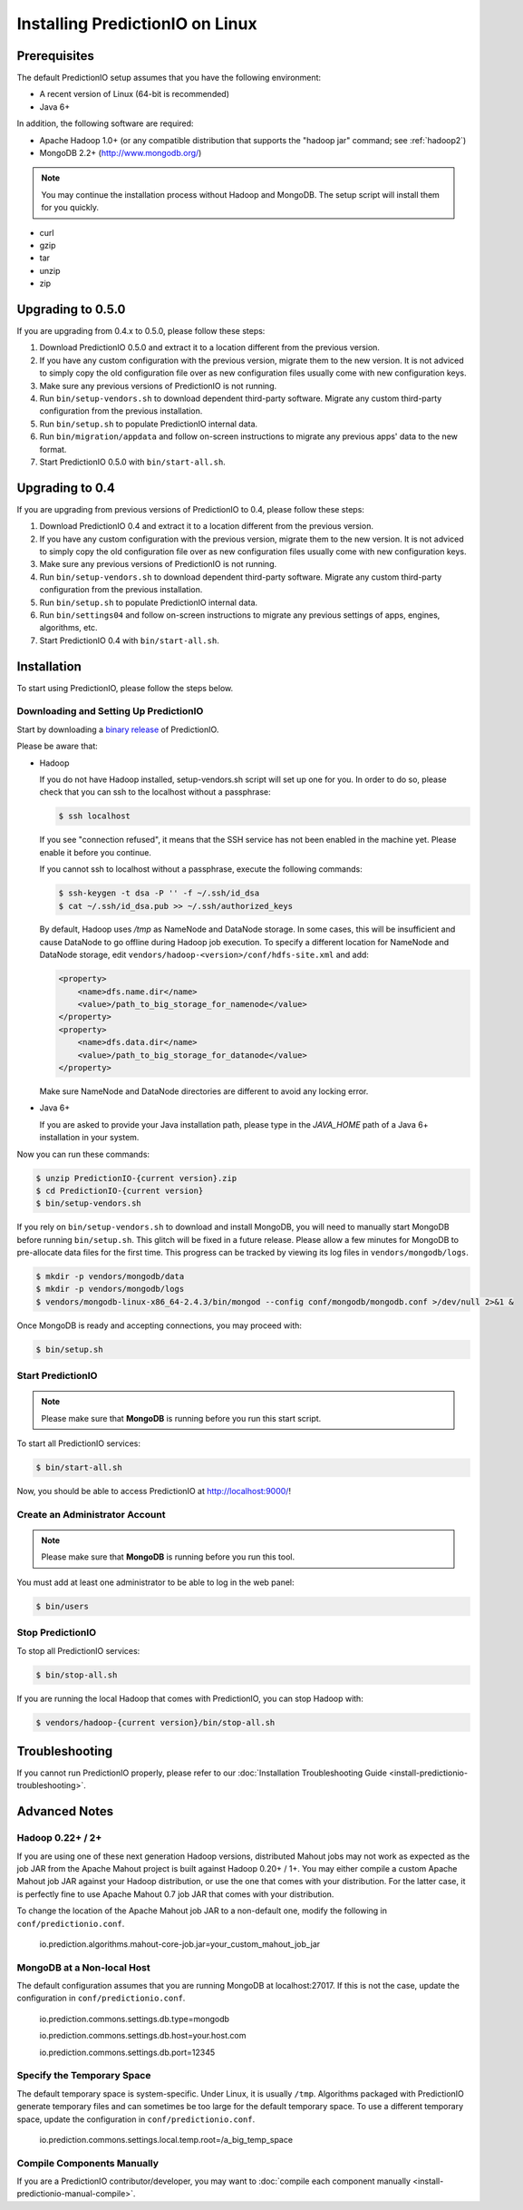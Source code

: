 ================================
Installing PredictionIO on Linux
================================

Prerequisites
-------------

The default PredictionIO setup assumes that you have the following environment:

* A recent version of Linux (64-bit is recommended)
* Java 6+

In addition, the following software are required:

* Apache Hadoop 1.0+ (or any compatible distribution that supports the "hadoop jar" command; see :ref:`hadoop2`)
* MongoDB 2.2+ (http://www.mongodb.org/)

.. note::

   You may continue the installation process without Hadoop and MongoDB.
   The setup script will install them for you quickly.

* curl
* gzip
* tar
* unzip
* zip


Upgrading to 0.5.0
------------------

If you are upgrading from 0.4.x to 0.5.0, please follow these steps:

#. Download PredictionIO 0.5.0 and extract it to a location different from the
   previous version.
#. If you have any custom configuration with the previous version, migrate
   them to the new version. It is not adviced to simply copy the old
   configuration file over as new configuration files usually come with new
   configuration keys.
#. Make sure any previous versions of PredictionIO is not running.
#. Run ``bin/setup-vendors.sh`` to download dependent third-party software.
   Migrate any custom third-party configuration from the previous installation.
#. Run ``bin/setup.sh`` to populate PredictionIO internal data.
#. Run ``bin/migration/appdata`` and follow on-screen instructions to migrate
   any previous apps' data to the new format.
#. Start PredictionIO 0.5.0 with ``bin/start-all.sh``.


Upgrading to 0.4
----------------

If you are upgrading from previous versions of PredictionIO to 0.4, please
follow these steps:

#. Download PredictionIO 0.4 and extract it to a location different from the
   previous version.
#. If you have any custom configuration with the previous version, migrate
   them to the new version. It is not adviced to simply copy the old
   configuration file over as new configuration files usually come with new
   configuration keys.
#. Make sure any previous versions of PredictionIO is not running.
#. Run ``bin/setup-vendors.sh`` to download dependent third-party software.
   Migrate any custom third-party configuration from the previous installation.
#. Run ``bin/setup.sh`` to populate PredictionIO internal data.
#. Run ``bin/settings04`` and follow on-screen instructions to migrate any
   previous settings of apps, engines, algorithms, etc.
#. Start PredictionIO 0.4 with ``bin/start-all.sh``.


Installation
------------

To start using PredictionIO, please follow the steps below.


Downloading and Setting Up PredictionIO
~~~~~~~~~~~~~~~~~~~~~~~~~~~~~~~~~~~~~~~~

Start by downloading a `binary release <http://prediction.io/download>`_ of PredictionIO.

Please be aware that:

*   Hadoop

    If you do not have Hadoop installed, setup-vendors.sh script will set up one for you. In order to do so, please check that you can ssh to the localhost without a passphrase:

    .. code-block:: console

        $ ssh localhost

    If you see "connection refused", it means that the SSH service has not been enabled in the machine yet. Please enable it before you continue.

    If you cannot ssh to localhost without a passphrase, execute the following commands:

    .. code-block:: console

        $ ssh-keygen -t dsa -P '' -f ~/.ssh/id_dsa
        $ cat ~/.ssh/id_dsa.pub >> ~/.ssh/authorized_keys

    By default, Hadoop uses `/tmp` as NameNode and DataNode storage. In some
    cases, this will be insufficient and cause DataNode to go offline during
    Hadoop job execution. To specify a different location for NameNode and
    DataNode storage, edit ``vendors/hadoop-<version>/conf/hdfs-site.xml`` and
    add:

    .. code-block:: xml

        <property>
            <name>dfs.name.dir</name>
            <value>/path_to_big_storage_for_namenode</value>
        </property>
        <property>
            <name>dfs.data.dir</name>
            <value>/path_to_big_storage_for_datanode</value>
        </property>

    Make sure NameNode and DataNode directories are different to avoid any locking error.

*   Java 6+

    If you are asked to provide your Java installation path, please type in the *JAVA_HOME* path of a Java 6+ installation in your system.

Now you can run these commands:

.. code-block:: console

    $ unzip PredictionIO-{current version}.zip
    $ cd PredictionIO-{current version}
    $ bin/setup-vendors.sh

If you rely on ``bin/setup-vendors.sh`` to download and install MongoDB, you
will need to manually start MongoDB before running ``bin/setup.sh``. This
glitch will be fixed in a future release. Please allow a few minutes for
MongoDB to pre-allocate data files for the first time. This progress can be
tracked by viewing its log files in ``vendors/mongodb/logs``.

.. code-block:: console

    $ mkdir -p vendors/mongodb/data
    $ mkdir -p vendors/mongodb/logs
    $ vendors/mongodb-linux-x86_64-2.4.3/bin/mongod --config conf/mongodb/mongodb.conf >/dev/null 2>&1 &

Once MongoDB is ready and accepting connections, you may proceed with:

.. code-block:: console

    $ bin/setup.sh


Start PredictionIO
~~~~~~~~~~~~~~~~~~~

.. note::

    Please make sure that **MongoDB** is running before you run this start script.

To start all PredictionIO services:

.. code-block:: console

    $ bin/start-all.sh


Now, you should be able to access PredictionIO at http://localhost:9000/!

Create an Administrator Account
~~~~~~~~~~~~~~~~~~~~~~~~~~~~~~~

.. note::
    Please make sure that **MongoDB** is running before you run this tool.

You must add at least one administrator to be able to log in the web panel:

.. code-block:: console

    $ bin/users


Stop PredictionIO
~~~~~~~~~~~~~~~~~

To stop all PredictionIO services:

.. code-block:: console

    $ bin/stop-all.sh

If you are running the local Hadoop that comes with PredictionIO, you can stop Hadoop with:

.. code-block:: console

    $ vendors/hadoop-{current version}/bin/stop-all.sh


Troubleshooting
---------------

If you cannot run PredictionIO properly, please refer to our :doc:`Installation Troubleshooting Guide <install-predictionio-troubleshooting>`.


Advanced Notes
--------------

.. _hadoop2:

Hadoop 0.22+ / 2+
~~~~~~~~~~~~~~~~~

If you are using one of these next generation Hadoop versions, distributed
Mahout jobs may not work as expected as the job JAR from the Apache Mahout
project is built against Hadoop 0.20+ / 1+. You may either compile a custom
Apache Mahout job JAR against your Hadoop distribution, or use the one that
comes with your distribution. For the latter case, it is perfectly fine to use
Apache Mahout 0.7 job JAR that comes with your distribution.

To change the location of the Apache Mahout job JAR to a non-default one,
modify the following in ``conf/predictionio.conf``.

    io.prediction.algorithms.mahout-core-job.jar=your_custom_mahout_job_jar

MongoDB at a Non-local Host
~~~~~~~~~~~~~~~~~~~~~~~~~~~

The default configuration assumes that you are running MongoDB at localhost:27017.
If this is not the case, update the configuration in ``conf/predictionio.conf``.

    io.prediction.commons.settings.db.type=mongodb

    io.prediction.commons.settings.db.host=your.host.com

    io.prediction.commons.settings.db.port=12345

Specify the Temporary Space
~~~~~~~~~~~~~~~~~~~~~~~~~~~

The default temporary space is system-specific. Under Linux, it is usually
``/tmp``. Algorithms packaged with PredictionIO generate temporary files and can
sometimes be too large for the default temporary space. To use a different
temporary space, update the configuration in ``conf/predictionio.conf``.

    io.prediction.commons.settings.local.temp.root=/a_big_temp_space

Compile Components Manually
~~~~~~~~~~~~~~~~~~~~~~~~~~~

If you are a PredictionIO contributor/developer, you may want to :doc:`compile each component manually <install-predictionio-manual-compile>`.
